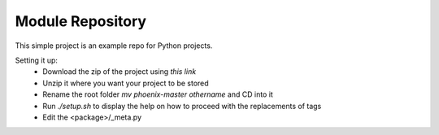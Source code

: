 Module Repository
=================

This simple project is an example repo for Python projects.

Setting it up:
    * Download the zip of the project using `this link`
    * Unzip it where you want your project to be stored
    * Rename the root folder `mv phoenix-master othername` and CD into it
    * Run `./setup.sh` to display the help on how to proceed with the replacements of tags
    * Edit the <package>/_meta.py

.. _`this link`: https://github.com/ceyzeriat/phoenix/archive/master.zip
